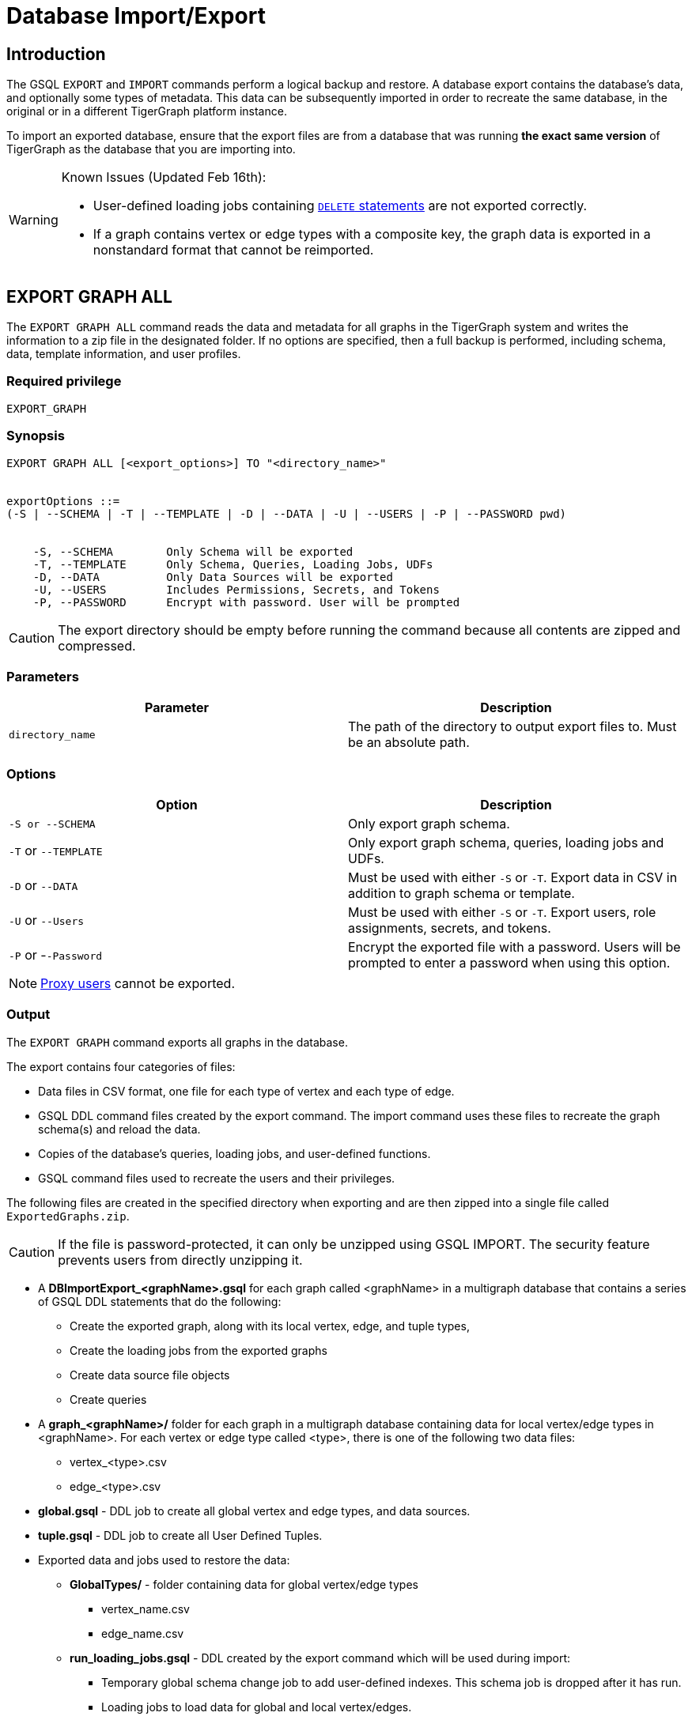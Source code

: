 = Database Import/Export
:description: Export/Import is a complement to Backup/Restore, not a substitute.

== Introduction

The GSQL `EXPORT` and `IMPORT` commands perform a logical backup and restore.
A database export contains the database's data, and optionally some types of metadata.
This data can be subsequently imported in order to recreate the same database, in the original or in a different TigerGraph platform instance.

To import an exported database, ensure that the export files are from a database that was running *the exact same version* of TigerGraph as the database that you are importing into.

[WARNING]
====
Known Issues (Updated Feb 16th):

* User-defined loading jobs containing xref:3.2@gsql-ref:ddl-and-loading:creating-a-loading-job.adoc#_delete_statement[`DELETE` statements] are not exported correctly.
* If a graph contains vertex or edge types with a composite key, the graph data is exported in a nonstandard format that cannot be reimported.
====

== EXPORT GRAPH ALL

The `+EXPORT GRAPH ALL+` command reads the data and metadata for all
graphs in the TigerGraph system and writes the information to a zip file
in the designated folder.
If no options are specified, then a full
backup is performed, including schema, data, template information, and
user profiles.

=== Required privilege

....
EXPORT_GRAPH
....

=== Synopsis

....
EXPORT GRAPH ALL [<export_options>] TO "<directory_name>"


exportOptions ::=
(-S | --SCHEMA | -T | --TEMPLATE | -D | --DATA | -U | --USERS | -P | --PASSWORD pwd)


    -S, --SCHEMA        Only Schema will be exported
    -T, --TEMPLATE      Only Schema, Queries, Loading Jobs, UDFs
    -D, --DATA          Only Data Sources will be exported
    -U, --USERS         Includes Permissions, Secrets, and Tokens
    -P, --PASSWORD      Encrypt with password. User will be prompted
....

CAUTION: The export directory should be empty before running the command because all contents are zipped and compressed.

=== Parameters

[cols=",",options="header",]
|===
|Parameter |Description
|`+directory_name+` |The path of the directory to output export files
to. Must be an absolute path.
|===

=== Options

[cols=",",options="header",]
|===
|Option |Description
|`+-S or --SCHEMA+` |Only export graph schema.

|`+-T+` or `+--TEMPLATE+` |Only export graph schema, queries, loading
jobs and UDFs.

|`+-D+` or `+--DATA+` |Must be used with either `+-S+` or `+-T+`. Export
data in CSV in addition to graph schema or template.

|`+-U+` or `+--Users+` |Must be used with either `+-S+` or `+-T+`.
Export users, role assignments, secrets, and tokens.

|`+-P+` or -`+-Password+` |Encrypt the exported file with a password.
Users will be prompted to enter a password when using this option.
|===

[NOTE]
====
xref:user-access:ldap.adoc#_proxy_user[Proxy users] cannot be exported.
====

=== Output

The `+EXPORT GRAPH+` command exports all graphs in the database.

The export contains four categories of files:

* Data files in CSV format, one file for each type of vertex and each
type of edge.
* GSQL DDL command files created by the export command. The import
command uses these files to recreate the graph schema(s) and reload the
data.
* Copies of the database's queries, loading jobs, and user-defined
functions.
* GSQL command files used to recreate the users and their privileges.

The following files are created in the specified directory when
exporting and are then zipped into a single file called
`ExportedGraphs.zip`.

[CAUTION]
====
If the file is password-protected, it can only be unzipped using GSQL IMPORT. The security feature prevents users from directly unzipping it.
====

* A *DBImportExport_<graphName>.gsql* for each graph called <graphName> in a multigraph database that contains a series of GSQL DDL statements that do the following:
 ** Create the exported graph, along with its local vertex, edge, and tuple types,
 ** Create the loading jobs from the exported graphs
 ** Create data source file objects
 ** Create queries
* A *graph_<graphName>/* folder for each graph in a multigraph database containing data for local vertex/edge types in <graphName>. For each vertex or edge type called <type>, there is one of the following two data files:
 ** vertex_<type>.csv
 ** edge_<type>.csv
* *global.gsql* - DDL job to create all global vertex and edge types, and data sources.
* *tuple.gsql* - DDL job to create all User Defined Tuples.
* Exported data and jobs used to restore the data:
 ** *GlobalTypes/* - folder containing data for global vertex/edge types
  *** vertex_name.csv
  *** edge_name.csv
 ** *run_loading_jobs.gsql* - DDL created by the export command which will be used during import:
  *** Temporary global schema change job to add user-defined indexes. This schema job is dropped after it has run.
  *** Loading jobs to load data for global and local vertex/edges.
* Database's saved queries, loading jobs, and schema change jobs
 ** *SchemaChangeJob/ -* folder containing DDL for schema change jobs. See section "Schema Change Jobs" for more information
  *** Global_Schema_Change_Jobs.gsql contains all global schema change jobs
  *** graphName_Schema_Change_Jobs.gsql contains schema change jobs for each graph "graphName"

+
*Tokenbank.cpp* - copy of `<tigergraph.root.dir>/app/<VERSION_NUM>/dev/gdk/gsql/src/TokenBank/TokenBank.cpp`
 ** *ExprFunctions.hpp* - copy of `<tigergraph.root.dir>/app/<VERSION_NUM>dev/gdk/gsql/src/QueryUdf/ExprFunctions.hpp`
 ** *ExprUtil.hpp* - copy of `<tigergraph.root.dir>/app/<VERSION_NUM>/dev/gdk/gsql/src/QueryUdf/ExprUtil.hpp`
* Users:
 ** *users.gsql* - DDL to create all exported users, import Secrets and Tokens and grant permissions.

.Example

[source,gsql]
----
EXPORT GRAPH ALL TO "/tmp/export_graphs/"
----


=== Insufficient Disk Space

If not enough disk space is available for the data to be exported, the system returns an error message indicating not all data has been exported. Some data may have already been written to disk. If an insufficient disk error occurs, the files will not be zipped, due to the possibility of corrupted data which would then corrupt the zip file. The user should clear enough disk space, including deleting the partially exported data, before reattempting the export.

[CAUTION]
====
It is possible for all the files to be written to disk and then to run out of disk space during the zip operation. If that is the case, the system will report this error. The unzipped files will be present in the specified export directory.
====

=== Default Timeout and Session Parameter export_timeout

If the timeout limit is reached during export, the system returns an error message indicating not all data has been exported. Some data may have already been written to disk. If a timeout error occurs, the files will not be zipped. The user should delete the export files, increase the timeout limit and then rerun the export.

The timeout limit is controlled by the session parameter *export_timeout*.  The default timeout is ~138 hours. To change the timeout limit, use the command:

[source,GSQL]
----
SET EXPORT_TIMEOUT = <timeout_in_ms>
----

== IMPORT GRAPH ALL

The `IMPORT GRAPH` command unzips the `.zip` file `ExportedGraph.zip` located in the designated folder, unzips it, and then runs the GSQL command files within.

=== Required privilege
`WRITE_SCHEMA`, `WRITE_QUERY`, `WRITE_LOADINGJOB`, `EXECUTE_LOADINGJOB`, `DROP ALL`, `WRITE_USERS`

=== Synopsis

[source,text]
----
IMPORT GRAPH ALL [import_options] FROM "<filename>"

importOptions ::= [-P | --PASSWORD ] [ (-KU | -- keep-users]
    -P,  --PASSWORD     Decrypt with password. User will be prompted.
    -KU, --KEEP-USERS   Do not delete user identities before importing
----

=== Parameters
[cols=",",options="header",]
|===
|Parameter |Description
|`+filename+` |The path to the zip file produced by the
`+EXPORT GRAPH ALL+` command. Must be an absolute path.
|===

=== Options
[cols=",",options="header",]
|===
|Option |Description
|`+-P+` or `+--PASSWORD+` |Decrypt with password. You will be prompted
to enter a password when using this option.

|`+-KU+` or `+--KEEP-USERS+` |Keep the current users during the
import operation. New users from the imported graph will still be added.
|===

=== Example


.Example

[source,text]
----
IMPORT GRAPH ALL FROM "/tmp/export_graphs/"
----


[WARNING]
====
`IMPORT GRAPH` looks for specific filenames.  If either the zip file or any of its contents are renamed by the user, IMPORT GRAPH may fail.
====

[WARNING]
====
`IMPORT GRAPH` erases the current database (equivalent to running DROP ALL). The current version does not support incremental or supplemental changes to an existing database (except for the --keep-users option)
====

=== Loading Jobs

There are two sets of loading jobs:

. Those that were in the *catalog* of the database which was exported. These are embedded in the file `DBImportExport_graphName.gsql`
. Those that are *created by `EXPORT GRAPH`* and are used to assist with the import process. These are embedded in the file `run_loading_jobs.gsql`.

The catalog loading jobs are not needed to restore the data. They are included for archival purposes.

[CAUTION]
====
Some special rules apply to importing loading jobs. Some catalog loading jobs will not be imported.
====

. *If a catalog loading job contains `DEFINE FILENAME F = "/path/to/file/"`*, the path will be removed and the imported loading job will only contain *`DEFINE FILENAME F`*.  This is to allow a loading job to still be imported even though the file may no longer exist or the path may be different due to moving to another TigerGraph instance.
. *If a specific file path is used directly in the LOAD statement, and the file cannot be found, the loading job cannot be created and will be skipped.*  For example, `LOAD "/path/to/file" to vertex v1` cannot be created if `/path/to/file` does not exist.
. *Any file path using `$sys.data_root` will be skipped.* This is because the value of `$sys.data_root` is  not retained from export. During import, `$sys.data_root` is set to the root folder of the import location.

=== Schema Change Jobs

There are two sets of schema change jobs:

. Those that were in the catalog of the database which was exported. These are stored in the folder `/SchemaChangeJobs`.
. Those that were created by `EXPORT GRAPH` and are used to assist with the import process.  These are in the `run_loading_jobs.gsql` command file.  The jobs are dropped after the import command is finished with them.

The database's schema change jobs are not executed during the import process. This is because if a schema change job had been run before the export, then the exported schema already reflects the result of the schema change job. The directory `/SchemaChangeJobs` contains these files:

* *Global_Schema_Change_Jobs.gsql* contains all global schema change jobs
* *<graphName>_Schema_Change_Jobs.gsql* contains schema change jobs for each graph <graphName>.

== Cluster import/export

Importing and exporting clusters is not fully automated in the current version. The database can be exported and imported by following some additional steps.

=== Export from a Cluster

Rather than creating a single export zip file, the `EXPORT GRAPH` command will create a file for each machine. Before exporting, specific folders must be created on each server using the following commands:

.Run on each server before `EXPORT`

[source,text]
----https://github.com/tigergraph/tigdsl-docs.git
grun all "mkdir -p /path/to/export_directory/GlobalTypes/"
grun all "mkdir -p /path/to/export_directory/graph_<graphName>/"
----


Then run the export command on one server. The `EXPORT GRAPH` command does not bundle all the files to one server, and it does not compress each server's files to one zip. Some files, including the data files, will be exported to each server, to the folders created above. Some files will be only on the local server where `EXPORT GRAPH` was run.

=== Import to a Cluster

==== 1. Place the files on the import servers

You may only import to a cluster that has the same number and configuration of servers as the data from which the export originated. *Transfer the files from one export server to a corresponding import server.* That is, copy the files from +
`export_server_n:/path/to/export_directory` to +
`import_server_n:/path/to/import/directory`

. Manually modify the loading jobs

On the main server, edit the `run_loading_jobs.gsql` files as follows.

Find the line(s) of the form: +
`+LOAD "sys.data_root/.../<vertex_or_edge_type>.csv"+` +
Close to it should be similar line that is commented out which have the "all:" data source directive: +
`+#LOAD "all:sys.data_root/.../<vertex_or_edge_type>.csv"+`

See the example below:

[source,text]
----
LOAD "$sys.data_root/graph_graph1/localE.csv"
#If running on a cluster, check that the file exists on all nodes then uncomment the line below and comment the line above.
#LOAD "all:$sys.data_root/graph_graph1/localE.csv"
    TO EDGE localE VALUES ($"from", $"to") USING SEPARATOR = "^]", HEADER = "true";
----

*Comment out the LOAD line and uncomment the LOAD all: line*. Be sure that you do this for all data source files.

. Run the `IMPORT GRAPH` command from the main server (e.g., the one that corresponds to the server where `EXPORT GRAPH` was run).
